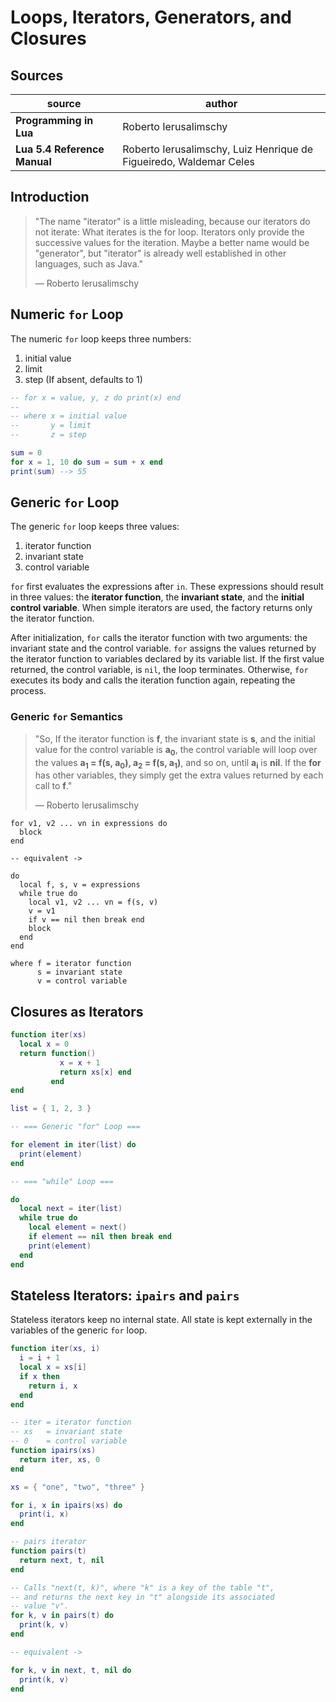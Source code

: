 * Loops, Iterators, Generators, and Closures

** Sources

| source                     | author                                                             |
|----------------------------+--------------------------------------------------------------------|
| *Programming in Lua*       | Roberto Ierusalimschy                                              |
| *Lua 5.4 Reference Manual* | Roberto Ierusalimschy, Luiz Henrique de Figueiredo, Waldemar Celes |

** Introduction

#+begin_quote
  "The name "iterator" is a little misleading, because our iterators do not iterate:
   What iterates is the for loop. Iterators only provide the successive values for
   the iteration. Maybe a better name would be "generator", but "iterator" is already
   well established in other languages, such as Java."

  — Roberto Ierusalimschy
#+end_quote

** Numeric ~for~ Loop

The numeric ~for~ loop keeps three numbers:

1. initial value
2. limit
3. step (If absent, defaults to 1)

#+begin_src lua
  -- for x = value, y, z do print(x) end
  --
  -- where x = initial value
  --       y = limit
  --       z = step

  sum = 0
  for x = 1, 10 do sum = sum + x end
  print(sum) --> 55
#+end_src

** Generic ~for~ Loop

The generic ~for~ loop keeps three values:

1. iterator function
2. invariant state
3. control variable

~for~ first evaluates the expressions after ~in~. These expressions should result in three values:
the *iterator function*, the *invariant state*, and the *initial control variable*. When simple
iterators are used, the factory returns only the iterator function.

After initialization, ~for~ calls the iterator function with two arguments: the invariant state
and the control variable. ~for~ assigns the values returned by the iterator function to variables
declared by its variable list. If the first value returned, the control variable, is ~nil~, the
loop terminates. Otherwise, ~for~ executes its body and calls the iteration function again,
repeating the process.

*** Generic ~for~ Semantics

#+begin_quote
  "So, If the iterator function is *f*, the invariant state is *s*, and the initial value for
   the control variable is *a_{0}*, the control variable will loop over the values
   *a_{1} = f(s, a_{0}), a_{2} = f(s, a_{1})*, and so on, until *a_{i}* is *nil*. If the *for*
   has other variables, they simply get the extra values returned by each call to *f*."

  — Roberto Ierusalimschy
#+end_quote

#+begin_example
  for v1, v2 ... vn in expressions do
    block
  end

  -- equivalent ->

  do
    local f, s, v = expressions
    while true do
      local v1, v2 ... vn = f(s, v)
      v = v1
      if v == nil then break end
      block
    end
  end

  where f = iterator function
        s = invariant state
        v = control variable
#+end_example

** Closures as Iterators

#+begin_src lua
  function iter(xs)
    local x = 0
    return function()
             x = x + 1
             return xs[x] end
           end
  end

  list = { 1, 2, 3 }

  -- === Generic "for" Loop ===

  for element in iter(list) do
    print(element)
  end

  -- === "while" Loop ===

  do
    local next = iter(list)
    while true do
      local element = next()
      if element == nil then break end
      print(element)
    end
  end
#+end_src

** Stateless Iterators: ~ipairs~ and ~pairs~

Stateless iterators keep no internal state. All state is kept externally in the variables
of the generic ~for~ loop.

#+begin_src lua
  function iter(xs, i)
    i = i + 1
    local x = xs[i]
    if x then
      return i, x
    end
  end

  -- iter = iterator function
  -- xs   = invariant state
  -- 0    = control variable
  function ipairs(xs)
    return iter, xs, 0
  end

  xs = { "one", "two", "three" }

  for i, x in ipairs(xs) do
    print(i, x)
  end

  -- pairs iterator
  function pairs(t)
    return next, t, nil
  end

  -- Calls "next(t, k)", where "k" is a key of the table "t",
  -- and returns the next key in "t" alongside its associated
  -- value "v".
  for k, v in pairs(t) do
    print(k, v)
  end

  -- equivalent ->

  for k, v in next, t, nil do
    print(k, v)
  end
#+end_src
